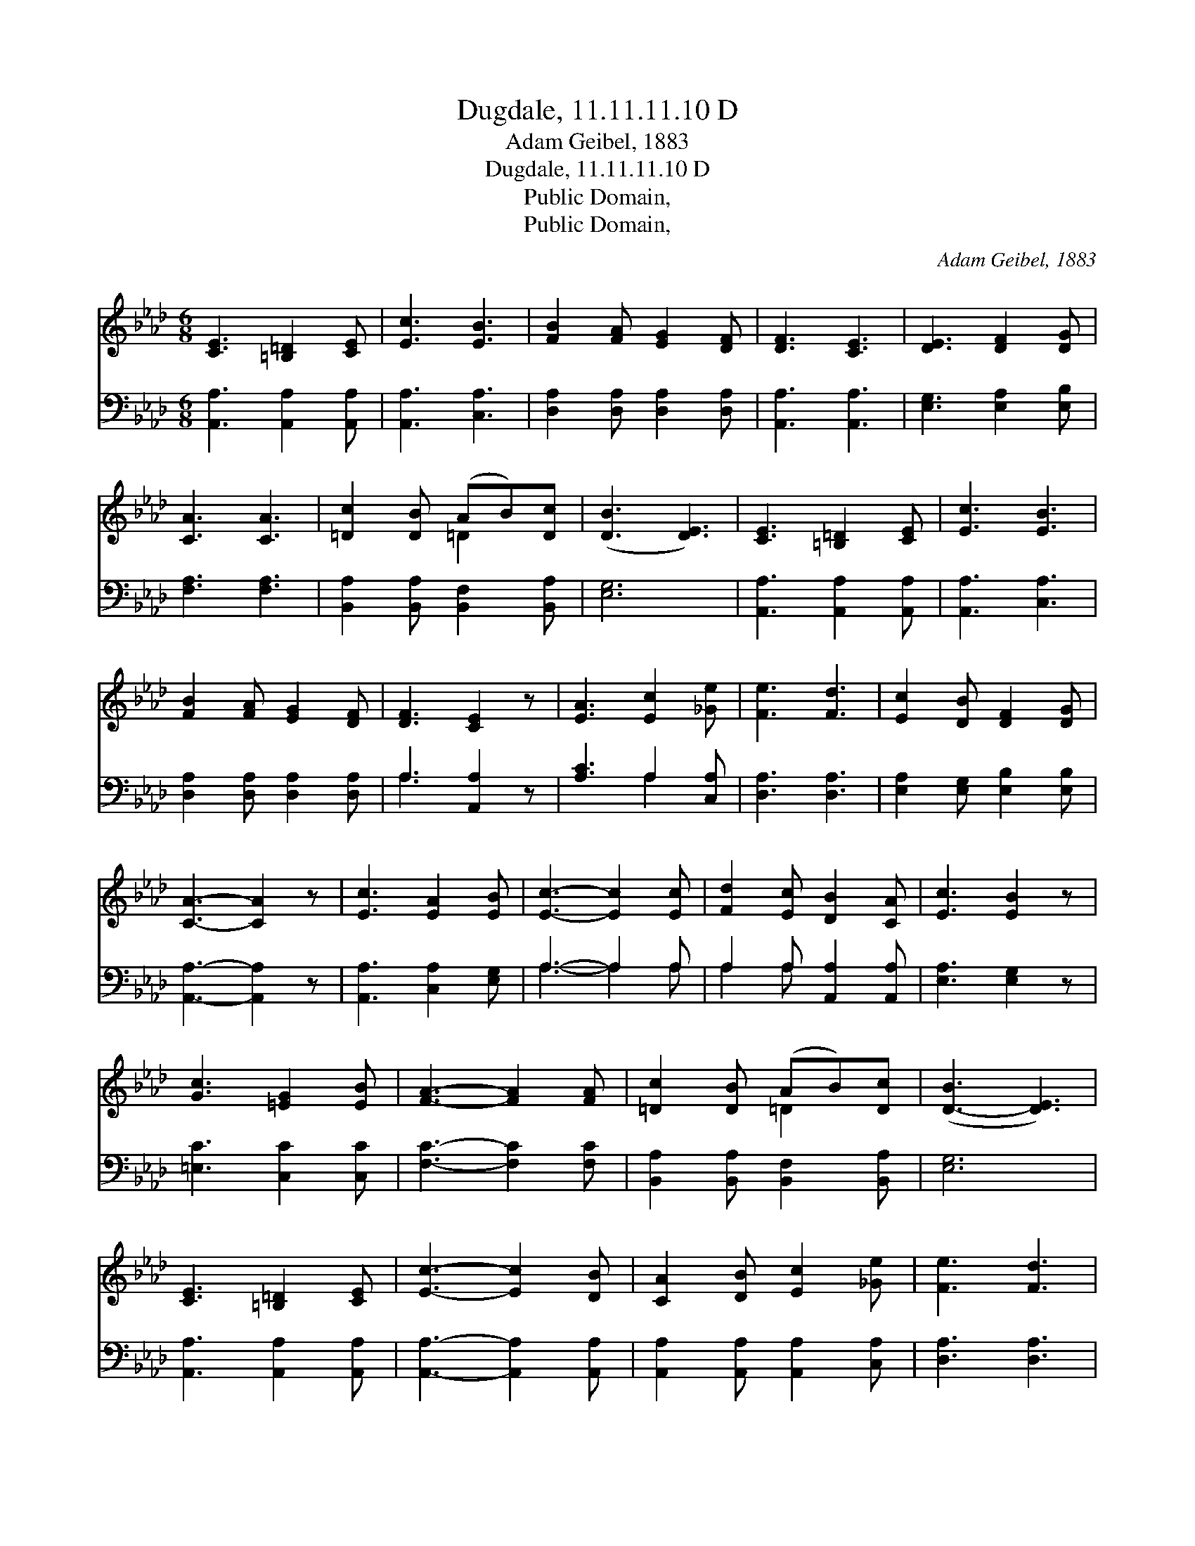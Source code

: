 X:1
T:Dugdale, 11.11.11.10 D
T:Adam Geibel, 1883
T:Dugdale, 11.11.11.10 D
T:Public Domain, 
T:Public Domain, 
C:Adam Geibel, 1883
Z:Public Domain,
%%score ( 1 2 ) ( 3 4 )
L:1/8
M:6/8
K:Ab
V:1 treble 
V:2 treble 
V:3 bass 
V:4 bass 
V:1
 [CE]3 [=B,=D]2 [CE] | [Ec]3 [EB]3 | [FB]2 [FA] [EG]2 [DF] | [DF]3 [CE]3 | [DE]3 [DF]2 [DG] | %5
 [CA]3 [CA]3 | [=Dc]2 [DB] (AB)[Dc] | ([DB]3 [DE]3) | [CE]3 [=B,=D]2 [CE] | [Ec]3 [EB]3 | %10
 [FB]2 [FA] [EG]2 [DF] | [DF]3 [CE]2 z | [EA]3 [Ec]2 [_Ge] | [Fe]3 [Fd]3 | [Ec]2 [DB] [DF]2 [DG] | %15
 [CA]3- [CA]2 z | [Ec]3 [EA]2 [EB] | [Ec]3- [Ec]2 [Ec] | [Fd]2 [Ec] [DB]2 [CA] | [Ec]3 [EB]2 z | %20
 [Gc]3 [=EG]2 [EB] | [FA]3- [FA]2 [FA] | [=Dc]2 [DB] (AB)[Dc] | ([D-B]3 [DE]3) | %24
 [CE]3 [=B,=D]2 [CE] | [Ec]3- [Ec]2 [DB] | [CA]2 [DB] [Ec]2 [_Ge] | [Fe]3 [Fd]3 | %28
 [DF]3 [Fc]2 [FB] | [EB]3 [EA]3 | [=DB]2 [DF] [_DA]2 [DG] | [CA]6 |] %32
V:2
 x6 | x6 | x6 | x6 | x6 | x6 | x3 =D2 x | x6 | x6 | x6 | x6 | x6 | x6 | x6 | x6 | x6 | x6 | x6 | %18
 x6 | x6 | x6 | x6 | x3 =D2 x | x6 | x6 | x6 | x6 | x6 | x6 | x6 | x6 | x6 |] %32
V:3
 [A,,A,]3 [A,,A,]2 [A,,A,] | [A,,A,]3 [C,A,]3 | [D,A,]2 [D,A,] [D,A,]2 [D,A,] | [A,,A,]3 [A,,A,]3 | %4
 [E,G,]3 [E,A,]2 [E,B,] | [F,A,]3 [F,A,]3 | [B,,A,]2 [B,,A,] [B,,F,]2 [B,,A,] | [E,G,]6 | %8
 [A,,A,]3 [A,,A,]2 [A,,A,] | [A,,A,]3 [C,A,]3 | [D,A,]2 [D,A,] [D,A,]2 [D,A,] | A,3 [A,,A,]2 z | %12
 [A,C]3 A,2 [C,A,] | [D,A,]3 [D,A,]3 | [E,A,]2 [E,G,] [E,B,]2 [E,B,] | [A,,A,]3- [A,,A,]2 z | %16
 [A,,A,]3 [C,A,]2 [E,G,] | A,3- A,2 A, | A,2 A, [A,,A,]2 [A,,A,] | [E,A,]3 [E,G,]2 z | %20
 [=E,C]3 [C,C]2 [C,C] | [F,C]3- [F,C]2 [F,C] | [B,,A,]2 [B,,A,] [B,,F,]2 [B,,A,] | [E,G,]6 | %24
 [A,,A,]3 [A,,A,]2 [A,,A,] | [A,,A,]3- [A,,A,]2 [A,,A,] | [A,,A,]2 [A,,A,] [A,,A,]2 [C,A,] | %27
 [D,A,]3 [D,A,]3 | [D,B,]3 [D,D]2 [D,D] | [E,C]3 [E,C]3 | [B,,A,]2 [B,,A,] [E,B,]2 [E,B,] | %31
 [A,,A,]6 |] %32
V:4
 x6 | x6 | x6 | x6 | x6 | x6 | x6 | x6 | x6 | x6 | x6 | A,3 x3 | x3 A,2 x | x6 | x6 | x6 | x6 | %17
 A,3- A,2 A, | A,2 A, x3 | x6 | x6 | x6 | x6 | x6 | x6 | x6 | x6 | x6 | x6 | x6 | x6 | x6 |] %32

